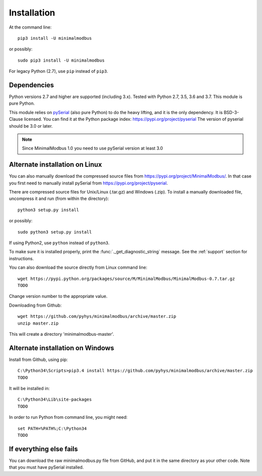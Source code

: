 ============
Installation
============

At the command line::

    pip3 install -U minimalmodbus

or possibly::

    sudo pip3 install -U minimalmodbus

For legacy Python (2.7), use ``pip`` instead of ``pip3``.

Dependencies
------------
Python versions 2.7 and higher are supported (including 3.x).
Tested with Python 2.7, 3.5, 3.6 and 3.7. This module is pure Python.

This module relies on `pySerial <https://github.com/pyserial/pyserial>`_ (also pure Python)
to do the heavy lifting, and it is the only dependency. It is BSD-3-Clause licensed.
You can find it at the Python package index: https://pypi.org/project/pyserial
The version of pyserial should be 3.0 or later.

.. note:: Since MinimalModbus 1.0 you need to use pySerial version at least 3.0

Alternate installation on Linux
-------------------------------------
You can also manually download the compressed source files from
https://pypi.org/project/MinimalModbus/.
In that case you first need to manually install pySerial from https://pypi.org/project/pyserial.

There are compressed source files for Unix/Linux (.tar.gz) and Windows (.zip).
To install a manually downloaded file, uncompress it and run (from within the directory)::

   python3 setup.py install

or possibly::

   sudo python3 setup.py install

If using Python2, use ``python`` instead of ``python3``.

To make sure it is installed properly, print the :func:`._get_diagnostic_string` message.
See the :ref:`support` section for instructions.

You can also download the source directly from Linux command line::

    wget https://pypi.python.org/packages/source/M/MinimalModbus/MinimalModbus-0.7.tar.gz
    TODO

Change version number to the appropriate value.

Downloading from Github::

    wget https://github.com/pyhys/minimalmodbus/archive/master.zip
    unzip master.zip

This will create a directory 'minimalmodbus-master'.


Alternate installation on Windows
-------------------------------------
Install from Github, using pip::

    C:\Python34\Scripts>pip3.4 install https://github.com/pyhys/minimalmodbus/archive/master.zip
    TODO

It will be installed in::

    C:\Python34\Lib\site-packages
    TODO

In order to run Python from command line, you might need::

    set PATH=%PATH%;C:\Python34
    TODO


If everything else fails
-------------------------
You can download the raw minimalmodbus.py file from GitHub, and put it in the
same directory as your other code. Note that you must have pySerial installed.
